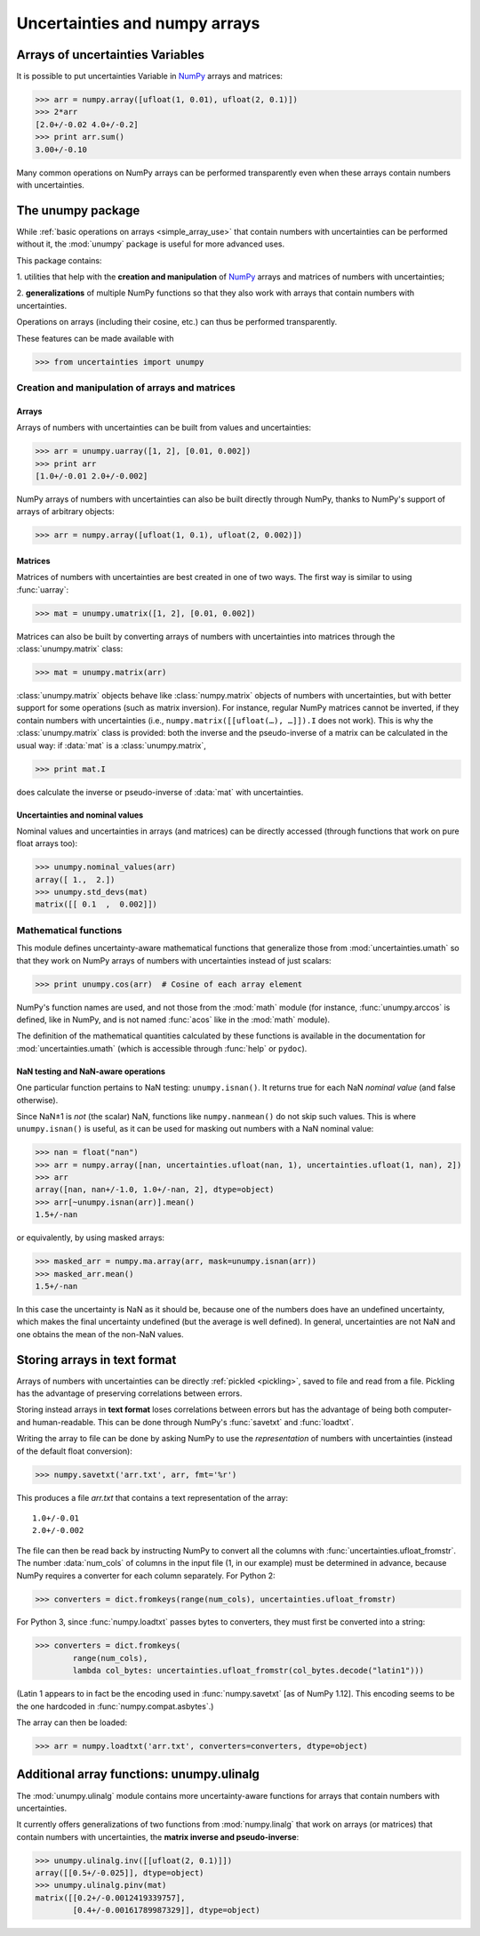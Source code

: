 .. index: NumPy support

=======================
Uncertainties and numpy arrays
=======================

.. index:: unumpy
.. index:: arrays; simple use, matrices; simple use

.. _simple_array_use:

Arrays of uncertainties Variables
====================================

It is possible to put uncertainties Variable  in NumPy_ arrays and
matrices:

>>> arr = numpy.array([ufloat(1, 0.01), ufloat(2, 0.1)])
>>> 2*arr
[2.0+/-0.02 4.0+/-0.2]
>>> print arr.sum()
3.00+/-0.10

Many common operations on NumPy arrays can be performed transparently
even when these arrays contain numbers with uncertainties.


The unumpy package
==================


While :ref:`basic operations on arrays <simple_array_use>` that
contain numbers with uncertainties can be performed without it, the
:mod:`unumpy` package is useful for more advanced uses.

This package contains:

1. utilities that help with the **creation and manipulation** of
NumPy_ arrays and matrices of numbers with uncertainties;

2. **generalizations** of multiple NumPy functions so that they also
work with arrays that contain numbers with uncertainties.


Operations on arrays (including their cosine, etc.)  can thus be
performed transparently.

These features can be made available with

>>> from uncertainties import unumpy

.. Here, there is no need to mention unumpy.unlinalg, because it is indeed
   made available through "import unumpy".

Creation and manipulation of arrays and matrices
------------------------------------------------

.. index::
   single: arrays; creation and manipulation
   single: creation; arrays

Arrays
^^^^^^

Arrays of numbers with uncertainties can be built from values and
uncertainties:

>>> arr = unumpy.uarray([1, 2], [0.01, 0.002])
>>> print arr
[1.0+/-0.01 2.0+/-0.002]

NumPy arrays of numbers with uncertainties can also be built directly
through NumPy, thanks to NumPy's support of arrays of arbitrary objects:

>>> arr = numpy.array([ufloat(1, 0.1), ufloat(2, 0.002)])

.. index::
   single: matrices; creation and manipulation
   single: creation; matrices

Matrices
^^^^^^^^

Matrices of numbers with uncertainties are best created in one of
two ways.  The first way is similar to using :func:`uarray`:

>>> mat = unumpy.umatrix([1, 2], [0.01, 0.002])

Matrices can also be built by converting arrays of numbers with
uncertainties into matrices through the :class:`unumpy.matrix` class:

>>> mat = unumpy.matrix(arr)

:class:`unumpy.matrix` objects behave like :class:`numpy.matrix`
objects of numbers with uncertainties, but with better support for
some operations (such as matrix inversion).  For instance, regular
NumPy matrices cannot be inverted, if they contain numbers with
uncertainties (i.e., ``numpy.matrix([[ufloat(…), …]]).I`` does not
work).  This is why the :class:`unumpy.matrix` class is provided: both
the inverse and the pseudo-inverse of a matrix can be calculated in
the usual way: if :data:`mat` is a :class:`unumpy.matrix`,

>>> print mat.I

does calculate the inverse or pseudo-inverse of :data:`mat` with
uncertainties.

.. index::
   pair: nominal value; uniform access (array)
   pair: uncertainty; uniform access (array)
   pair: standard deviation; uniform access (array)

Uncertainties and nominal values
^^^^^^^^^^^^^^^^^^^^^^^^^^^^^^^^

Nominal values and uncertainties in arrays (and matrices) can be
directly accessed (through functions that work on pure float arrays
too):

>>> unumpy.nominal_values(arr)
array([ 1.,  2.])
>>> unumpy.std_devs(mat)
matrix([[ 0.1  ,  0.002]])


.. index:: mathematical operation; on an array of numbers

Mathematical functions
----------------------

This module defines uncertainty-aware mathematical functions that
generalize those from :mod:`uncertainties.umath` so that they work on
NumPy arrays of numbers with uncertainties instead of just scalars:

>>> print unumpy.cos(arr)  # Cosine of each array element

NumPy's function names are used, and not those from the :mod:`math`
module (for instance, :func:`unumpy.arccos` is defined, like in NumPy,
and is not named :func:`acos` like in the :mod:`math` module).

The definition of the mathematical quantities calculated by these
functions is available in the documentation for
:mod:`uncertainties.umath` (which is accessible through :func:`help`
or ``pydoc``).

.. index::
   pair: testing and operations (in arrays); NaN

NaN testing and NaN-aware operations
^^^^^^^^^^^^^^^^^^^^^^^^^^^^^^^^^^^^

One particular function pertains to NaN testing: ``unumpy.isnan()``. It
returns true for each NaN *nominal value* (and false otherwise).

Since NaN±1 is *not* (the scalar) NaN, functions like
``numpy.nanmean()`` do not skip such values. This is where
``unumpy.isnan()`` is useful, as it can be used for masking out numbers
with a NaN nominal value:

>>> nan = float("nan")
>>> arr = numpy.array([nan, uncertainties.ufloat(nan, 1), uncertainties.ufloat(1, nan), 2])
>>> arr
array([nan, nan+/-1.0, 1.0+/-nan, 2], dtype=object)
>>> arr[~unumpy.isnan(arr)].mean()
1.5+/-nan

or equivalently, by using masked arrays:

>>> masked_arr = numpy.ma.array(arr, mask=unumpy.isnan(arr))
>>> masked_arr.mean()
1.5+/-nan

In this case the uncertainty is NaN as it should be, because one of
the numbers does have an undefined uncertainty, which makes the final
uncertainty undefined (but the average is well defined). In general,
uncertainties are not NaN and one obtains the mean of the non-NaN
values.

.. index:: saving to file; array
.. index:: reading from file; array

Storing arrays in text format
=============================

Arrays of numbers with uncertainties can be directly :ref:`pickled
<pickling>`, saved to file and read from a file. Pickling has the
advantage of preserving correlations between errors.

Storing instead arrays in **text format** loses correlations between
errors but has the advantage of being both computer- and
human-readable. This can be done through NumPy's :func:`savetxt` and
:func:`loadtxt`.

Writing the array to file can be done by asking NumPy to use the
*representation* of numbers with uncertainties (instead of the default
float conversion):

>>> numpy.savetxt('arr.txt', arr, fmt='%r')

This produces a file `arr.txt` that contains a text representation of
the array::

  1.0+/-0.01
  2.0+/-0.002

The file can then be read back by instructing NumPy to convert all the
columns with :func:`uncertainties.ufloat_fromstr`. The number
:data:`num_cols` of columns in the input file (1, in our example) must
be determined in advance, because NumPy requires a converter for each
column separately. For Python 2:

>>> converters = dict.fromkeys(range(num_cols), uncertainties.ufloat_fromstr)

For Python 3, since :func:`numpy.loadtxt` passes bytes to converters,
they must first be converted into a string:

>>> converters = dict.fromkeys(
        range(num_cols),
        lambda col_bytes: uncertainties.ufloat_fromstr(col_bytes.decode("latin1")))

(Latin 1 appears to in fact be the encoding used in
:func:`numpy.savetxt` [as of NumPy 1.12]. This encoding seems
to be the one hardcoded in :func:`numpy.compat.asbytes`.)

The array can then be loaded:

>>> arr = numpy.loadtxt('arr.txt', converters=converters, dtype=object)

.. index:: linear algebra; additional functions, ulinalg

Additional array functions: unumpy.ulinalg
==========================================

The :mod:`unumpy.ulinalg` module contains more uncertainty-aware
functions for arrays that contain numbers with uncertainties.

It currently offers generalizations of two functions from
:mod:`numpy.linalg` that work on arrays (or matrices) that contain
numbers with uncertainties, the **matrix inverse and pseudo-inverse**:

>>> unumpy.ulinalg.inv([[ufloat(2, 0.1)]])
array([[0.5+/-0.025]], dtype=object)
>>> unumpy.ulinalg.pinv(mat)
matrix([[0.2+/-0.0012419339757],
        [0.4+/-0.00161789987329]], dtype=object)

.. _NumPy: http://numpy.scipy.org/
